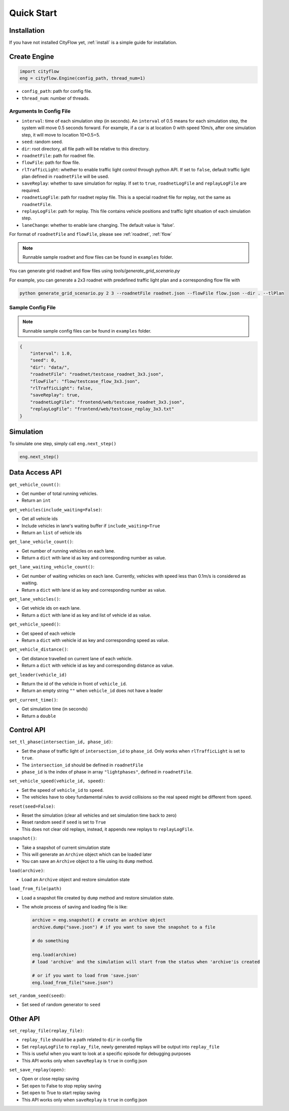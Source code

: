 .. _start:

Quick Start
===========

Installation
------------

If you have not installed CityFlow yet, :ref:`install` is a simple guide for installation.


Create Engine
-------------

.. code-block:: python
    
    import cityflow
    eng = cityflow.Engine(config_path, thread_num=1)


- ``config_path``: path for config file.
- ``thread_num``: number of threads.

Arguments In Config File
^^^^^^^^^^^^^^^^^^^^^^^^
- ``interval``: time of each simulation step (in seconds). An ``interval`` of 0.5 means for each simulation step, the system will move 0.5 seconds forward. For example, if a car is at location 0 with speed 10m/s, after one simulation step, it will move to location 10*0.5=5. 
- ``seed``: random seed.
- ``dir``: root directory, all file path will be relative to this directory.
- ``roadnetFile``: path for roadnet file.
- ``flowFile``: path for flow file.
- ``rlTrafficLight``: whether to enable traffic light control through python API. If set to ``false``, default traffic light plan defined in ``roadnetFile`` will be used.
- ``saveReplay``: whether to save simulation for replay. If set to ``true``, ``roadnetLogFile`` and ``replayLogFile`` are required.
- ``roadnetLogFile``: path for roadnet replay file. This is a special roadnet file for replay, not the same as ``roadnetFile``.
- ``replayLogFile``: path for replay. This file contains vehicle positions and traffic light situation of each simulation step.
- ``laneChange``: whether to enable lane changing. The default value is 'false'.

For format of ``roadnetFile`` and ``flowFile``, please see :ref:`roadnet`, :ref:`flow`

.. note::
    Runnable sample roadnet and flow files can be found in ``examples`` folder.

You can generate grid roadnet and flow files using `tools/generate_grid_scenario.py`

For example, you can generate a 2x3 roadnet with predefined traffic light plan and a corresponding flow file with

.. code-block:: shell

    python generate_grid_scenario.py 2 3 --roadnetFile roadnet.json --flowFile flow.json --dir . --tlPlan

Sample Config File
^^^^^^^^^^^^^^^^^^^

.. note::
    Runnable sample config files can be found in ``examples`` folder.

.. code-block:: json

    {
        "interval": 1.0,
        "seed": 0,
        "dir": "data/",
        "roadnetFile": "roadnet/testcase_roadnet_3x3.json",
        "flowFile": "flow/testcase_flow_3x3.json",
        "rlTrafficLight": false,
        "saveReplay": true,
        "roadnetLogFile": "frontend/web/testcase_roadnet_3x3.json",
        "replayLogFile": "frontend/web/testcase_replay_3x3.txt"
    }

Simulation
----------

To simulate one step, simply call ``eng.next_step()``

.. code-block:: python

    eng.next_step()

Data Access API
---------------

``get_vehicle_count()``:

- Get number of total running vehicles.
- Return an ``int``

``get_vehicles(include_waiting=False)``:

- Get all vehicle ids
- Include vehicles in lane's waiting buffer if ``include_waiting=True``
- Return an ``list`` of vehicle ids

``get_lane_vehicle_count()``: 

- Get number of running vehicles on each lane.
- Return a ``dict`` with lane id as key and corresponding number as value.

``get_lane_waiting_vehicle_count()``:

- Get number of waiting vehicles on each lane. Currently, vehicles with speed less than 0.1m/s is considered as waiting.
- Return a ``dict`` with lane id as key and corresponding number as value.

``get_lane_vehicles()``:

- Get vehicle ids on each lane.
- Return a ``dict`` with lane id as key and list of vehicle id as value.

``get_vehicle_speed()``:

- Get speed of each vehicle
- Return a ``dict`` with vehicle id as key and corresponding speed as value.

``get_vehicle_distance()``:

- Get distance travelled on current lane of each vehicle.
- Return a ``dict`` with vehicle id as key and corresponding distance as value.

``get_leader(vehicle_id)``

- Return the id of the vehicle in front of ``vehicle_id``.
- Return an empty string ``""`` when ``vehicle_id`` does not have a leader

``get_current_time()``:

- Get simulation time (in seconds)
- Return a ``double``


Control API
-----------

``set_tl_phase(intersection_id, phase_id)``: 

- Set the phase of traffic light of ``intersection_id`` to ``phase_id``. Only works when ``rlTrafficLight`` is set to ``true``.
- The ``intersection_id`` should be defined in ``roadnetFile``
- ``phase_id`` is the index of phase in array ``"lightphases"``, defined in ``roadnetFile``.

``set_vehicle_speed(vehicle_id, speed)``:

- Set the speed of ``vehicle_id`` to ``speed``.
- The vehicles have to obey fundamental rules to avoid collisions so the real speed might be different from ``speed``.

``reset(seed=False)``: 

- Reset the simulation (clear all vehicles and set simulation time back to zero)
- Reset random seed if ``seed`` is set to ``True``
- This does not clear old replays, instead, it appends new replays to ``replayLogFile``.

``snapshot()``:

- Take a snapshot of current simulation state
- This will generate an ``Archive`` object which can be loaded later
- You can save an ``Archive`` object to a file using its ``dump`` method.

``load(archive)``:

- Load an ``Archive`` object and restore simulation state

``load_from_file(path)``

- Load a snapshot file created by ``dump`` method and restore simulation state.
- The whole process of saving and loading file is like:

  .. code-block:: python

      archive = eng.snapshot() # create an archive object
      archive.dump("save.json") # if you want to save the snapshot to a file

      # do something

      eng.load(archive)
      # load 'archive' and the simulation will start from the status when 'archive'is created

      # or if you want to load from 'save.json'
      eng.load_from_file("save.json")


``set_random_seed(seed)``:

- Set seed of random generator to ``seed``

.. _set-replay-file:

Other API
---------

``set_replay_file(replay_file)``: 

- ``replay_file`` should be a path related to ``dir`` in config file
- Set ``replayLogFile`` to ``replay_file``, newly generated replays will be output into ``replay_file``
- This is useful when you want to look at a specific episode for debugging purposes
- This API works only when ``saveReplay`` is ``true`` in config json

``set_save_replay(open)``:

- Open or close replay saving
- Set ``open`` to False to stop replay saving
- Set ``open`` to True to start replay saving
- This API works only when ``saveReplay`` is ``true`` in config json
